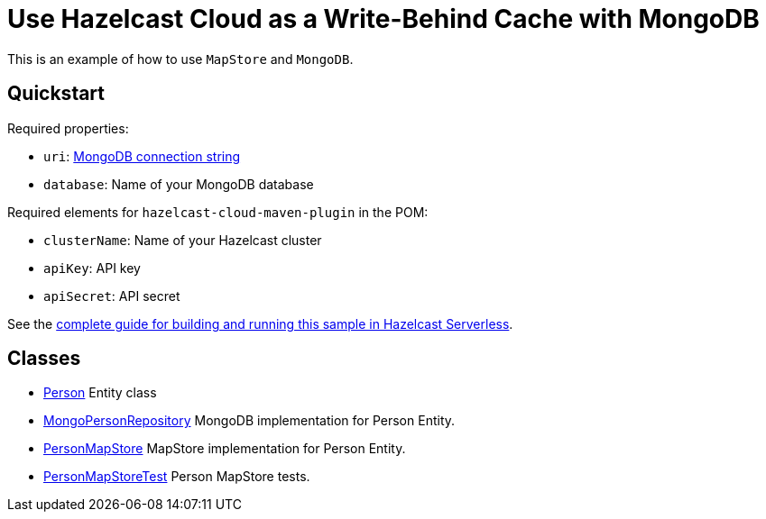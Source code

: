 = Use Hazelcast Cloud as a Write-Behind Cache with MongoDB
:experimental: true

This is an example of how to use `MapStore` and `MongoDB`.

== Quickstart

Required properties:

- `uri`: link:https://docs.mongodb.com/manual/reference/connection-string/[MongoDB connection string]
- `database`: Name of your MongoDB database

Required elements for `hazelcast-cloud-maven-plugin` in the POM:

- `clusterName`: Name of your Hazelcast cluster
- `apiKey`: API key
- `apiSecret`: API secret

See the link:https://xenodochial-spence-280948.netlify.app/cloud/mapstore-mongodb[complete guide for building and running this sample in Hazelcast Serverless].

== Classes

- xref:src/main/java/sample/com/hazelcast/cloud/mapstore5/mongo/Person.java[Person] Entity class
- xref:src/main/java/sample/com/hazelcast/cloud/mapstore5/mongo/MongoPersonRepository.java[MongoPersonRepository]
  MongoDB implementation for Person Entity.
- xref:src/main/java/sample/com/hazelcast/cloud/mapstore5/mongo/MongoPersonMapStore.java[PersonMapStore] MapStore
  implementation for Person Entity.
- xref:src/test/java/sample/com/hazelcast/cloud/mapstore5/mongo/MongoPersonMapStoreTest.java[PersonMapStoreTest]
  Person MapStore tests.

